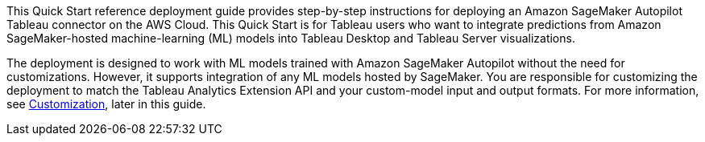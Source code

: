 // Replace the content in <>
// Identify your target audience and explain how/why they would use this Quick Start.
//Avoid borrowing text from third-party websites (copying text from AWS service documentation is fine). Also, avoid marketing-speak, focusing instead on the technical aspect.

//This Quick Start uses AWS CloudFormation to automatically deploy a serverless solution that enables Tableau users to blend predictions from Amazon SageMaker-hosted models into Tableau-powered visualizations. This solution works with any Tableau product supported by the https://tableau.github.io/analytics-extensions-api/docs/ae_intro.html[Tableau Analytics Extensions] API, which includes Tableau Desktop and Tableau Server.

//The solution is designed to work with models trained using Amazon SageMaker Autopilot without the need for customizations. However, any machine-learning (ML) models hosted by Amazon SageMaker can be integrated with Tableau through this solution. For models that are not trained using Autopilot, you are responsible for implementing transformations required to match the Tableau Analytics Extension and your custom model input and output formats.

//my edit 021721
This Quick Start reference deployment guide provides step-by-step instructions for deploying an Amazon SageMaker Autopilot Tableau connector on the AWS Cloud. This Quick Start is for Tableau users who want to integrate predictions from Amazon SageMaker-hosted machine-learning (ML) models into Tableau Desktop and Tableau Server visualizations. 

The deployment is designed to work with ML models trained with Amazon SageMaker Autopilot without the need for customizations. However, it supports integration of any ML models hosted by SageMaker. You are responsible for customizing the deployment to match the Tableau Analytics Extension API and your custom-model input and output formats. For more information, see link:#_customization[Customization], later in this guide.